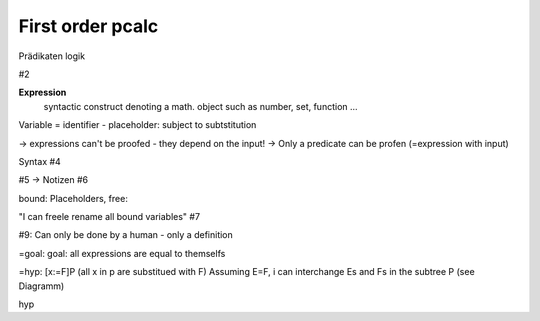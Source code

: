 First order pcalc
------------------

Prädikaten logik

#2

**Expression**
    syntactic construct denoting a math. object such as number, set, function ...

Variable = identifier - placeholder: subject to subtstitution

-> expressions can't be proofed - they depend on the input!
-> Only a predicate can be profen (=expression with input)

Syntax #4


#5 -> Notizen #6

bound: Placeholders,
free:

"I can freele rename all bound variables" #7


#9: Can only be done by a human - only a definition


=goal: goal: all expressions are equal to themselfs

=hyp: [x:=F]P (all x in p are substitued with F)
Assuming E=F, i can interchange Es and Fs in the subtree P (see Diagramm)


hyp
